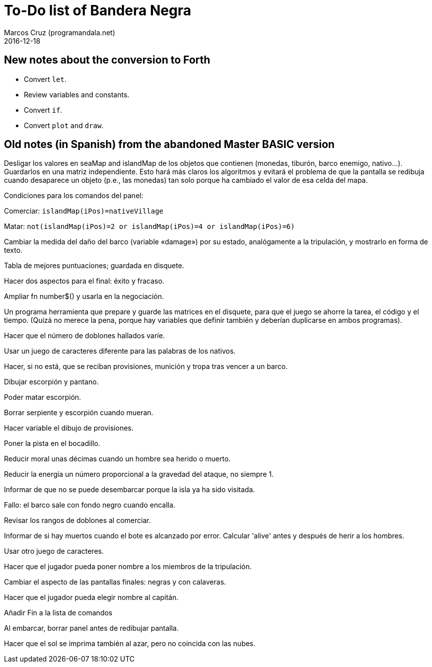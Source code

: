 = To-Do list of Bandera Negra
:author: Marcos Cruz (programandala.net)
:revdate: 2016-12-18

== New notes about the conversion to Forth

- Convert `let`.
- Review variables and constants.
- Convert `if`.
- Convert `plot` and `draw`.

== Old notes (in Spanish) from the abandoned Master BASIC version
  
Desligar los valores en seaMap and islandMap de los objetos que
contienen (monedas, tiburón, barco enemigo, nativo...). Guardarlos en
una matriz independiente. Esto hará más claros los algoritmos y
evitará el problema de que la pantalla se redibuja cuando desaparece
un objeto (p.e., las monedas) tan solo porque ha cambiado el valor de
esa celda del mapa.

Condiciones para los comandos del panel: 

Comerciar: `islandMap(iPos)=nativeVillage`

Matar: `not(islandMap(iPos)=2 or islandMap(iPos)=4 or islandMap(iPos)=6)`

Cambiar la medida del daño del barco (variable «damage») por su
estado, analógamente a la tripulación, y mostrarlo en forma de texto.

Tabla de mejores puntuaciones; guardada en disquete.

Hacer dos aspectos para el final: éxito y fracaso.

Ampliar fn number$() y usarla en la negociación.

Un programa herramienta que prepare y guarde las matrices en el
disquete, para que el juego se ahorre la tarea, el código y el tiempo.
(Quizá no merece la pena, porque hay variables que definir también y
deberían duplicarse en ambos programas).

Hacer que el número de doblones hallados varíe.

Usar un juego de caracteres diferente para las palabras de los
nativos.

Hacer, si no está, que se reciban provisiones, munición y tropa tras
vencer a un barco.

Dibujar escorpión y pantano.

Poder matar escorpión.

Borrar serpiente y escorpión cuando mueran.

Hacer variable el dibujo de provisiones.

Poner la pista en el bocadillo.

Reducir moral unas décimas cuando un hombre sea herido o muerto.

Reducir la energía un número proporcional a la gravedad del ataque, no
siempre 1.

Informar de que no se puede desembarcar porque la isla ya ha sido
visitada.

Fallo: el barco sale con fondo negro cuando encalla.

Revisar los rangos de doblones al comerciar.

Informar de si hay muertos cuando el bote es alcanzado por error.
Calcular 'alive' antes y después de herir a los hombres.

Usar otro juego de caracteres.

Hacer que el jugador pueda poner nombre a los miembros de la
tripulación.

Cambiar el aspecto de las pantallas finales: negras y con calaveras.

Hacer que el jugador pueda elegir nombre al capitán. 

Añadir Fin a la lista de comandos

Al embarcar, borrar panel antes de redibujar pantalla.

Hacer que el sol se imprima también al azar, pero no coincida con las
nubes.
